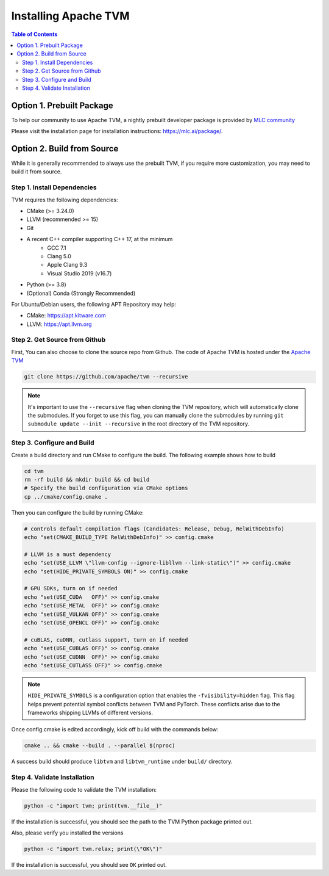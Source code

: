 ..  Licensed to the Apache Software Foundation (ASF) under one
    or more contributor license agreements.  See the NOTICE file
    distributed with this work for additional information
    regarding copyright ownership.  The ASF licenses this file
    to you under the Apache License, Version 2.0 (the
    "License"); you may not use this file except in compliance
    with the License.  You may obtain a copy of the License at

..    http://www.apache.org/licenses/LICENSE-2.0

..  Unless required by applicable law or agreed to in writing,
    software distributed under the License is distributed on an
    "AS IS" BASIS, WITHOUT WARRANTIES OR CONDITIONS OF ANY
    KIND, either express or implied.  See the License for the
    specific language governing permissions and limitations
    under the License.

.. _install:

Installing Apache TVM
=====================

.. contents:: Table of Contents
    :local:
    :depth: 2

Option 1. Prebuilt Package
--------------------------
To help our community to use Apache TVM, a nightly prebuilt developer package is provided by
`MLC community <https://github.com/mlc-ai>`_

Please visit the installation page for installation instructions: https://mlc.ai/package/.

Option 2. Build from Source
---------------------------
While it is generally recommended to always use the prebuilt TVM, if you require more customization,
you may need to build it from source.

Step 1. Install Dependencies
~~~~~~~~~~~~~~~~~~~~~~~~~~~~
TVM requires the following dependencies:

- CMake (>= 3.24.0)
- LLVM (recommended >= 15)
- Git
- A recent C++ compiler supporting C++ 17, at the minimum
    - GCC 7.1
    - Clang 5.0
    - Apple Clang 9.3
    - Visual Studio 2019 (v16.7)
- Python (>= 3.8)
- (Optional) Conda (Strongly Recommended)


For Ubuntu/Debian users, the following APT Repository may help:

- CMake: https://apt.kitware.com
- LLVM: https://apt.llvm.org

Step 2. Get Source from Github
~~~~~~~~~~~~~~~~~~~~~~~~~~~~~~
First, You can also choose to clone the source repo from Github. The code of Apache TVM is hosted
under the `Apache TVM <https://github.com/apache/tvm>`_

.. code:: bash

    git clone https://github.com/apache/tvm --recursive

.. note::
    It's important to use the ``--recursive`` flag when cloning the TVM repository, which will
    automatically clone the submodules. If you forget to use this flag, you can manually clone the submodules
    by running ``git submodule update --init --recursive`` in the root directory of the TVM repository.


Step 3. Configure and Build
~~~~~~~~~~~~~~~~~~~~~~~~~~~
Create a build directory and run CMake to configure the build. The following example shows how to build

.. code:: bash

    cd tvm
    rm -rf build && mkdir build && cd build
    # Specify the build configuration via CMake options
    cp ../cmake/config.cmake .

Then you can configure the build by running CMake:

.. code:: bash

    # controls default compilation flags (Candidates: Release, Debug, RelWithDebInfo)
    echo "set(CMAKE_BUILD_TYPE RelWithDebInfo)" >> config.cmake

    # LLVM is a must dependency
    echo "set(USE_LLVM \"llvm-config --ignore-libllvm --link-static\")" >> config.cmake
    echo "set(HIDE_PRIVATE_SYMBOLS ON)" >> config.cmake

    # GPU SDKs, turn on if needed
    echo "set(USE_CUDA   OFF)" >> config.cmake
    echo "set(USE_METAL  OFF)" >> config.cmake
    echo "set(USE_VULKAN OFF)" >> config.cmake
    echo "set(USE_OPENCL OFF)" >> config.cmake

    # cuBLAS, cuDNN, cutlass support, turn on if needed
    echo "set(USE_CUBLAS OFF)" >> config.cmake
    echo "set(USE_CUDNN  OFF)" >> config.cmake
    echo "set(USE_CUTLASS OFF)" >> config.cmake

.. note::

    ``HIDE_PRIVATE_SYMBOLS`` is a configuration option that enables the ``-fvisibility=hidden`` flag.
    This flag helps prevent potential symbol conflicts between TVM and PyTorch. These conflicts arise
    due to the frameworks shipping LLVMs of different versions.

Once config.cmake is edited accordingly, kick off build with the commands below:

.. code:: bash

    cmake .. && cmake --build . --parallel $(nproc)

A success build should produce ``libtvm`` and ``libtvm_runtime`` under ``build/`` directory.

.. tabs ::

    .. code-tab :: bash Install via environment variable

        export TVM_HOME=/path/to/tvm
        export PYTHONPATH=$TVM_HOME/python:$PYTHONPATH

    .. code-tab :: bash Install via pip local project

        cd /path-to-tvm/python
        pip install -e .

Step 4. Validate Installation
~~~~~~~~~~~~~~~~~~~~~~~~~~~~~
Please the following code to validate the TVM installation:

.. code:: bash

    python -c "import tvm; print(tvm.__file__)"

If the installation is successful, you should see the path to the TVM Python package printed out.

Also, please verify you installed the versions

.. code:: bash

    python -c "import tvm.relax; print(\"OK\")"

If the installation is successful, you should see ``OK`` printed out.